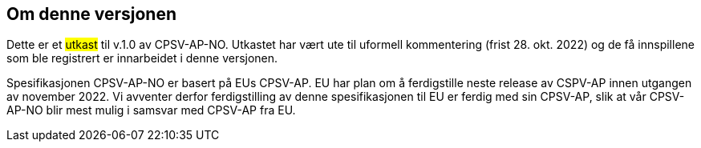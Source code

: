 == Om denne versjonen [[Om_denne_versjonen]]

Dette er et #utkast# til v.1.0 av CPSV-AP-NO. Utkastet har vært ute til uformell kommentering (frist 28. okt. 2022) og de få innspillene som ble registrert er innarbeidet i denne versjonen.

Spesifikasjonen CPSV-AP-NO er basert på EUs CPSV-AP. EU har plan om å ferdigstille neste release av CSPV-AP innen utgangen av november 2022. Vi avventer derfor ferdigstilling av denne spesifikasjonen til EU er ferdig med sin CPSV-AP, slik at vår CPSV-AP-NO blir mest mulig i samsvar med CPSV-AP fra EU. 
